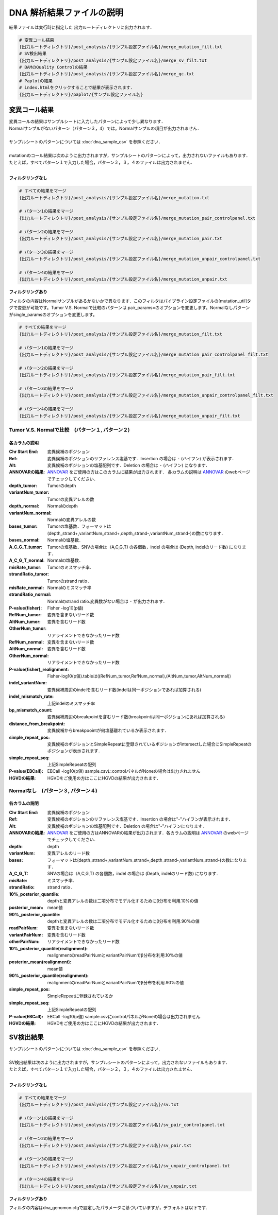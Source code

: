 
DNA 解析結果ファイルの説明
==========================

結果ファイルは実行時に指定した 出力ルートディレクトリに出力されます．

.. code-block:: bash

  # 変異コール結果
  {出力ルートディレクトリ}/post_analysis/{サンプル設定ファイル名}/merge_mutation_filt.txt
  # SV検出結果
  {出力ルートディレクトリ}/post_analysis/{サンプル設定ファイル名}/merge_sv_filt.txt
  # BAMのQuality Controlの結果
  {出力ルートディレクトリ}/post_analysis/{サンプル設定ファイル名}/merge_qc.txt
  # Paplotの結果
  # index.htmlをクリックすることで結果が表示されます．
  {出力ルートディレクトリ}/paplot/{サンプル設定ファイル名}


変異コール結果
---------------

| 変異コールの結果はサンプルシートに入力したパターンによって少し異なります．
| Normalサンプルがないパターン（パターン３，4）では，Normalサンプルの項目が出力されません．
|
| サンプルシートのパターンについては :doc:`dna_sample_csv` を参照ください．
|
| mutationのコール結果は次のように出力されますが，サンプルシートのパターンによって，出力されないファイルもあります．
| たとえば，すべてパターン１で入力した場合，パターン２，３，４のファイルは出力されません．
|

**フィルタリングなし**

.. code-block:: bash

  # すべての結果をマージ
  {出力ルートディレクトリ}/post_analysis/{サンプル設定ファイル名}/merge_mutation.txt
  
  # パターン1の結果をマージ
  {出力ルートディレクトリ}/post_analysis/{サンプル設定ファイル名}/merge_mutation_pair_controlpanel.txt
  
  # パターン2の結果をマージ
  {出力ルートディレクトリ}/post_analysis/{サンプル設定ファイル名}/merge_mutation_pair.txt
  
  # パターン3の結果をマージ
  {出力ルートディレクトリ}/post_analysis/{サンプル設定ファイル名}/merge_mutation_unpair_controlpanel.txt
  
  # パターン4の結果をマージ
  {出力ルートディレクトリ}/post_analysis/{サンプル設定ファイル名}/merge_mutation_unpair.txt


**フィルタリングあり**

フィルタの内容はNormalサンプルがあるかないかで異なります．このフィルタはパイプライン設定ファイルの[mutation_util]タグで変更が可能です。Tumor V.S. Normalで比較のパターンは pair_params=のオプションを変更します。Normalなしパターンがsingle_paramsのオプションを変更します。

.. code-block:: cfg
    :linenos:

    [mutation_util]
    pair_params = --fish_pval 1.0 --realign_pval 1.0 --eb_pval 4.0 --tcount 4 --ncount 2
    single_params = --post10q 0.1 --r_post10q 0.1 --eb_pval 4.0 --count 4

.. code-block:: bash

  # すべての結果をマージ
  {出力ルートディレクトリ}/post_analysis/{サンプル設定ファイル名}/merge_mutation_filt.txt
  
  # パターン1の結果をマージ
  {出力ルートディレクトリ}/post_analysis/{サンプル設定ファイル名}/merge_mutation_pair_controlpanel_filt.txt
  
  # パターン2の結果をマージ
  {出力ルートディレクトリ}/post_analysis/{サンプル設定ファイル名}/merge_mutation_pair_filt.txt
  
  # パターン3の結果をマージ
  {出力ルートディレクトリ}/post_analysis/{サンプル設定ファイル名}/merge_mutation_unpair_controlpanel_filt.txt
  
  # パターン4の結果をマージ
  {出力ルートディレクトリ}/post_analysis/{サンプル設定ファイル名}/merge_mutation_unpair_filt.txt


Tumor V.S. Normalで比較　(パターン１, パターン２)
**************************************************
各カラムの説明
^^^^^^^^^^^^^^^^^^^

:Chr Start End: 
  変異候補のポジション

:Ref:
  変異候補のポジションのリファレンス塩基です．Insertion の場合は ``-`` (ハイフン) が表示されます．

:Alt:
  変異候補のポジションの塩基配列です．Deletion の場合は ``-`` (ハイフン) になります．

:ANNOVARの結果:
  `ANNOVAR`_ をご使用の方はこのカラムに結果が出力されます．
  各カラムの説明は `ANNOVAR`_ のwebページでチェックしてください．

:depth_tumor:
  Tumorのdepth

:variantNum_tumor:
  Tumorの変異アレルの数

:depth_normal:
  Normalのdepth

:variantNum_normal:
  Normalの変異アレルの数

:bases_tumor:
  Tumorの塩基数．フォーマットは(depth_strand+,variantNum_strand+,depth_strand-,variantNum_strand-)の数になります．

:bases_normal:
  Normalの塩基数．

:A_C_G_T_tumor:
  Tumorの塩基数．SNVの場合は（A,C,G,T) の各個数，indel の場合は (Depth, indelのリード数) になります．

:A_C_G_T_normal:
  Normalの塩基数．

:misRate_tumor:
  Tumorのミスマッチ率．

:strandRatio_tumor:
  Tumorのstrand ratio．

:misRate_normal:
  Normalのミスマッチ率

:strandRatio_normal:
  Normalのstrand ratio.変異数がない場合は ``-`` が出力されます．

:P-value(fisher):
  Fisher -log10(p値)

:RefNum_tumor:
  変異を含まないリード数

:AltNum_tumor:
  変異を含むリード数

:OtherNum_tumor:
  リアライメントできなかったリード数

:RefNum_normal:
  変異を含まないリード数

:AltNum_normal:
  変異を含むリード数

:OtherNum_normal:
  リアライメントできなかったリード数

:P-value(fisher)_realignment:
  Fisher-log10(p値).tableは((RefNum_tumor,RefNum_normal),(AltNum_tumor,AltNum_normal))

:indel_variantNum:
  変異候補周辺のindelを含むリード数(indelは同一ポジションであれば加算される)

:indel_mismatch_rate:
  上記indelのミスマッチ率

:bp_mismatch_count:
  変異候補周辺のbreakpointを含むリード数(breakpointは同一ポジションにあれば加算される)

:distance_from_breakpoint:
  変異候補からbreakpoointが何塩基離れているか表示されます．

:simple_repeat_pos:
  変異候補のポジションとSimpleRepeatに登録されているポジションがintersectした場合にSimpleRepeatのポジションが表示されます．

:simple_repeat_seq:
  上記SimpleRepeatの配列

:P-value(EBCall):
  EBCall -log10(p値) sample.csvにcontrolパネルがNoneの場合は出力されません

:HGVDの結果:
  HGVDをご使用の方はここにHGVDの結果が出力されます．


Normalなし　(パターン３, パターン４)
***************************************
各カラムの説明
^^^^^^^^^^^^^^^^^^^^

:Chr Start End:
  変異候補のポジション

:Ref:
  変異候補のポジションのリファレンス塩基です．Insertion の場合は"-"ハイフンが表示されます．

:Alt:
  変異候補のポジションの塩基配列です．Deletion の場合は"-"ハイフンになります．

:ANNOVARの結果:
  `ANNOVAR`_ をご使用の方はANNOVARの結果が出力されます．各カラムの説明は `ANNOVAR`_ のwebページでチェックしてください．

:depth:
  depth

:variantNum:
  変異アレルのリード数

:bases:
  フォーマットは(depth_strand+,variantNum_strand+,depth_strand-,variantNum_strand-)の数になります．

:A_C_G_T:
  SNVの場合は（A,C,G,T) の各個数，indel の場合は (Depth, indelのリード数) になります．

:misRate:
  ミスマッチ率．

:strandRatio:
  strand ratio．

:10%_posterior_quantile:
  depthと変異アレルの数は二項分布でモデル化するためにβ分布を利用.10%の値

:posterior_mean:
  mean値

:90%_posterior_quantile:
  depthと変異アレルの数は二項分布でモデル化するためにβ分布を利用.90%の値

:readPairNum:
  変異を含まないリード数

:variantPairNum:
  変異を含むリード数

:otherPairNum:
  リアライメントできなかったリード数

:10%_posterior_quantile(realignment):
  realignmentのreadPairNumとvariantPairNumでβ分布を利用.10%の値

:posterior_mean(realignment):
  mean値

:90%_posterior_quantile(realignment):
  realignmentのreadPairNumとvariantPairNumでβ分布を利用.90%の値

:simple_repeat_pos:
  SimpleRepeatに登録されているか

:simple_repeat_seq:
  上記SimpleRepeatの配列

:P-value(EBCall):
  EBCall -log10(p値) sample.csvにcontrolパネルがNoneの場合は出力されません

:HGVDの結果:
  HGVDをご使用の方はここにHGVDの結果が出力されます．


SV検出結果
----------

| サンプルシートのパターンについては :doc:`dna_sample_csv` を参照ください．
|
| SV検出結果は次のように出力されますが，サンプルシートのパターンによって，出力されないファイルもあります．
| たとえば，すべてパターン１で入力した場合，パターン２，３，４のファイルは出力されません．
|

**フィルタリングなし**

.. code-block:: bash

  # すべての結果をマージ
  {出力ルートディレクトリ}/post_analysis/{サンプル設定ファイル名}/sv.txt
  
  # パターン1の結果をマージ
  {出力ルートディレクトリ}/post_analysis/{サンプル設定ファイル名}/sv_pair_controlpanel.txt
  
  # パターン2の結果をマージ
  {出力ルートディレクトリ}/post_analysis/{サンプル設定ファイル名}/sv_pair.txt
  
  # パターン3の結果をマージ
  {出力ルートディレクトリ}/post_analysis/{サンプル設定ファイル名}/sv_unpair_controlpanel.txt
  
  # パターン4の結果をマージ
  {出力ルートディレクトリ}/post_analysis/{サンプル設定ファイル名}/sv_unpair.txt


**フィルタリングあり**

フィルタの内容はdna_genomon.cfgで設定したパラメータに基づいていますが，デフォルトは以下です．

::

  min_tumor_allele_freq >= 0.07
  max_control_variant_read_pair >= 1
  control_depth_thres >= 10
  inversion_size_thres >= 1000

.. code-block:: bash

  # すべての結果をマージ
  {出力ルートディレクトリ}/post_analysis/{サンプル設定ファイル名}/sv_filt.txt
  
  # パターン1の結果をマージ
  {出力ルートディレクトリ}/post_analysis/{サンプル設定ファイル名}/sv_pair_controlpanel_filt.txt
  
  # パターン2の結果をマージ
  {出力ルートディレクトリ}/post_analysis/{サンプル設定ファイル名}/sv_pair_filt.txt
  
  # パターン3の結果をマージ
  {出力ルートディレクトリ}/post_analysis/{サンプル設定ファイル名}/sv_unpair_controlpanel_filt.txt
  
  # パターン4の結果をマージ
  {出力ルートディレクトリ}/post_analysis/{サンプル設定ファイル名}/sv_unpair_filt.txt


各カラムの説明
**************

:Chr_1:
  第１ブレークポイントにおける染色体
  chromosome for the 1st breakpoint

:Pos_1:
  第１ブレークポイントにおける座標

:Dir_1:
  第１ブレークポイントの向き

:Chr_2:
  第２ブレークポイントにおける染色体

:Pos_2:
  第２ブレークポイントにおける座標

:Dir_2:
  第２ブレークポイントの向き

:Inserted_Seq:
  ブレークポイント間の挿入塩基配列

:Variant_Type:
  構造変異のタイプ（deletion, inversion, tandem_duplication, translocation）

:Gene_1:
  第１ブレークポイントにおける遺伝子

:Gene_2:
  第２ブレークポイントにおける遺伝子

:Exon_1:
  第１ブレークポイントにおけるエキソンに対応する遺伝子

:Exon_2:
  第２ブレークポイントにおけるエキソンに対応する遺伝子

:Num_Tumor_Ref_Read_Pair:
  tumor sampleにおけるリファレンス配列（構造変異なし配列）をサポートするリードペアの本数

:Num_Tumor_Var_Read_Pair:
  tumor sampleにおける変異配列をサポートするリードペアの本数

:Tumor_VAF:
  tumor sampleにおける変異配列をサポートするリードペアの割合

:Num_Control_Ref_Read_Pair:
  matched control sampleにおけるリファレンス配列（構造変異なし配列）をサポートするリードペアの本数

:Num_Control_Var_Read_Pair:
  matched control sampleにおける変異配列をサポートするリードペアの本数

:Control_VAF:
  matched control sampleにおける変異配列をサポートするリードペアの割合

:Minus_Log_Fisher_P_value:
  -log10 (P-value) fisher's exact test on contingency table of (tumor v.s. matched control) and (reference variant read pairs)

:Non-Matched_Control_Sample_With_Max_Junction:
  non-matched control sampleにおいて対応するjunction read pairが最大となったサンプル

:Num_Max_Non-Matched_Control_Junction:
  non-matched control sampleにおいて対応するjunction read pairの最大数

:Max_Over_Hang_1:
  第１ブレークポイントにおける最大オーバーハングサイズ

:Max_Over_Hang_2:
  第２ブレークポイントにおける最大オーバーハングサイズ


QC結果 (BAMのQuality Control)
----------------------------------

各カラムの説明
**************

:bam_filename:
  the name of the bam file stats have been collected for.

:sample:
  the name of the sample (taken from the bam file).

:platform:
  the name of the hardware platform (taken from the bam file).

:platform_unit:
  the platform unit (i.e. lane/run) of the hardware platform (taken from the bam file).

:library:
  the library name associated with the read group.	

:readgroup:
  the read group name.

:read_length_r1:
  the read length associated with read 1.

:read_length_r2:
  the read length associated with read 2.

:#_mapped_bases:
  the total number of mapped bases.
  
  - #_mapped_bases_r1: the total number of mapped bases for all read 1s.
  - #_mapped_bases_r2: the total number of mapped bases for all read 2s.

:#_divergent_bases:
  the total number of bases divergent from the reference.

  - #_divergent_bases_r1: the total number of bases divergent from the reference for all read 1s.
  - #_divergent_bases_r2: the total number of bases divergent from the reference for all read 2s.

:#_total_reads:
  the total number of reads.

  - #_total_reads_r1: the total number of read 1s.
  - #_total_reads_r2: the total number of read 2s.

:#_mapped_reads:
  the total number of unmapped reads.

  - #_mapped_reads_r1: the total number of unmapped read 1s.
  - #_mapped_reads_r2: the total number of unmapped read 2s.

:#_mapped_reads_properly_paired:
  the total number of properly paired reads.

:#_gc_bases_r1:
  the total number of G/C bases in read 1s.

:#_gc_bases_r2:
  the total number of G/C bases in read 2s.

:mean_insert_size:
  the mean insert size.

:insert_size_sd:
  the insert size standard deviation.

:median_insert_size:
  the median insert size.

:#_duplicate_reads:
  the total number of duplicate reads.

:total_depth:
  the total number of depth.

:bait_size:
  bait size.

:average_depth:
  the mean depth. (total_depth/bait_size)

:depth_stdev:
  the depth standard deviation.

:Nx_ratio:
  coverage N※以上のdepthを持つbaseの比率. (Nx/bait_size)

:Nx:
  N以上のdepthを持つbase総数


※ coverage Nはパイプライン設定ファイルで指定した値です．

.. code-block:: cfg
    :linenos:
    :emphasize-lines: 3
     
    [coverage]
    qsub_option = -l s_vmem=1G,mem_req=1G
    coverage    = 2,10,20,30,40,50,100
    wgs_flag = False
    wgs_incl_bed_width = 1000000
    wgs_i_bed_lines = 10000
    wgs_i_bed_width = 100

.. _ANNOVAR: http://annovar.openbioinformatics.org/en/latest/user-guide/download/
